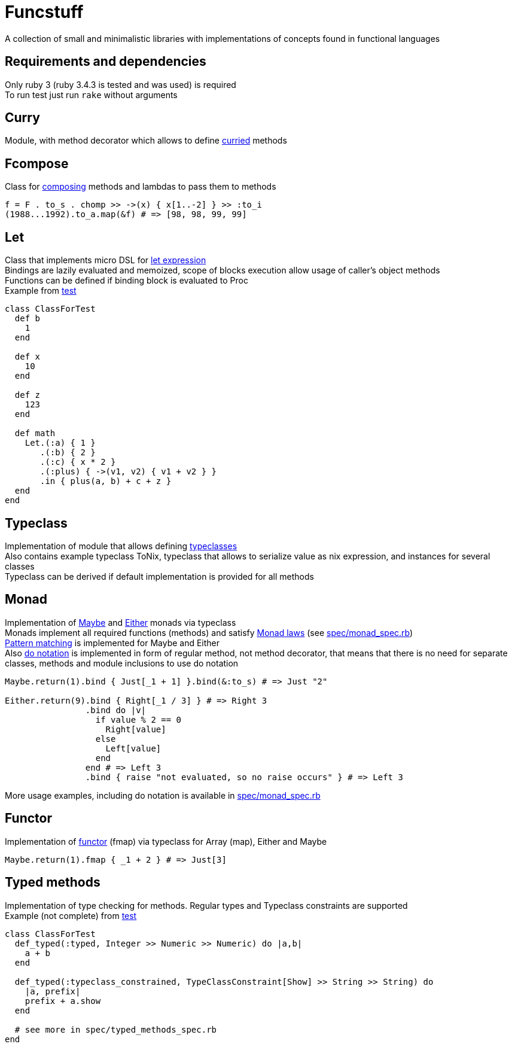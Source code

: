 = Funcstuff
:reproducible:

A collection of small and minimalistic libraries with implementations of concepts found in functional languages

== Requirements and dependencies

Only ruby 3 (ruby 3.4.3 is tested and was used) is required
 +
To run test just run `rake` without arguments


== Curry

Module, with method decorator which allows to define https://en.wikipedia.org/wiki/Curried[curried] methods

== Fcompose

Class for https://en.wikipedia.org/wiki/Function_composition_(computer_science)[composing] methods and lambdas to pass them to methods

[source,ruby]
----
f = F . to_s . chomp >> ->(x) { x[1..-2] } >> :to_i
(1988...1992).to_a.map(&f) # => [98, 98, 99, 99]
----

== Let

Class that implements micro DSL for https://en.wikipedia.org/wiki/Let_expression[let expression]
 +
Bindings are lazily evaluated and memoized, scope of blocks execution allow usage of caller's object methods
 +
Functions can be defined if binding block is evaluated to Proc
 +
Example from link:spec/let_spec.rb[test]

[source,ruby]
----
class ClassForTest
  def b
    1
  end

  def x
    10
  end

  def z
    123
  end

  def math
    Let.(:a) { 1 }
       .(:b) { 2 }
       .(:c) { x * 2 }
       .(:plus) { ->(v1, v2) { v1 + v2 } }
       .in { plus(a, b) + c + z }
  end
end
----

== Typeclass

Implementation of module that allows defining https://en.wikipedia.org/wiki/Typeclass[typeclasses]
 +
Also contains example typeclass ToNix, typeclass that allows to serialize value as nix expression, and instances for several classes
 +
Typeclass can be derived if default implementation is provided for all methods

== Monad

Implementation of https://en.wikipedia.org/wiki/Maybe_monad[Maybe] and https://hackage.haskell.org/package/base-4.21.0.0/docs/Prelude.html#t:Either[Either] monads via typeclass
 +
Monads implement all required functions (methods) and satisfy https://wiki.haskell.org/index.php?title=Monad_laws[Monad laws] (see link:spec/monad_spec.rb[])
 +
https://docs.ruby-lang.org/en/master/syntax/pattern_matching_rdoc.html[Pattern matching] is implemented for Maybe and Either
 +
Also https://en.wikibooks.org/wiki/Haskell/do_notation[do notation] is implemented in form of regular method, not method decorator, that means that there is no need for separate classes, methods and module inclusions to use do notation

[source,ruby]
----
Maybe.return(1).bind { Just[_1 + 1] }.bind(&:to_s) # => Just "2"

Either.return(9).bind { Right[_1 / 3] } # => Right 3
                .bind do |v|
                  if value % 2 == 0
                    Right[value]
                  else
                    Left[value]
                  end
                end # => Left 3
                .bind { raise "not evaluated, so no raise occurs" } # => Left 3

----
More usage examples, including do notation is available in link:spec/monad_spec.rb[]


== Functor

Implementation of https://en.wikipedia.org/wiki/Functor_(functional_programming)[functor] (fmap) via typeclass for Array (map), Either and Maybe

[source,ruby]
----
Maybe.return(1).fmap { _1 + 2 } # => Just[3]
----


== Typed methods

Implementation of type checking for methods. Regular types and Typeclass constraints are supported
 +
Example (not complete) from link:spec/typed_methods_spec.rb[test]

[source,ruby]
----
class ClassForTest
  def_typed(:typed, Integer >> Numeric >> Numeric) do |a,b|
    a + b
  end

  def_typed(:typeclass_constrained, TypeClassConstraint[Show] >> String >> String) do
    |a, prefix|
    prefix + a.show
  end

  # see more in spec/typed_methods_spec.rb
end
----

